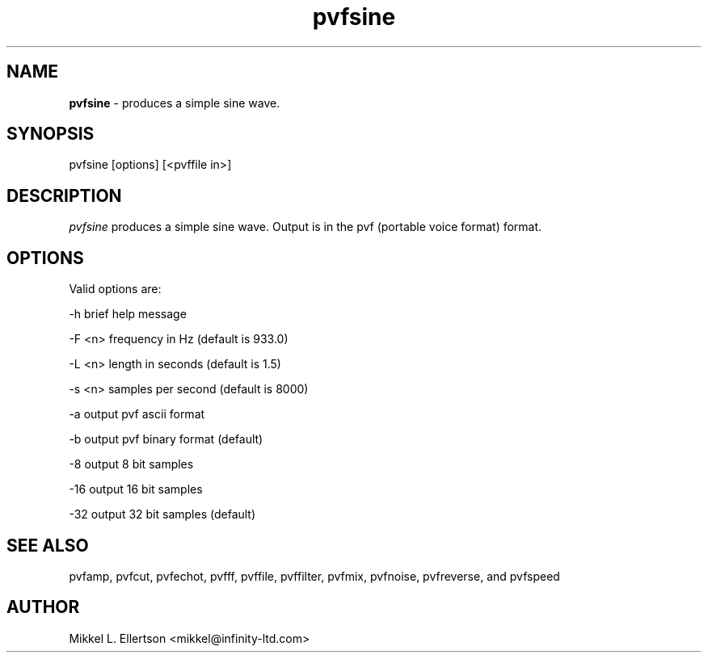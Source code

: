 .\" .IX pvf
.TH "pvfsine" "1" "1.4" "pvfsine" "PVF tools"
.SH "NAME"
\fBpvfsine\fR \- produces a simple sine wave.
.SH "SYNOPSIS"
pvfsine [options] [<pvffile in>]

.SH "DESCRIPTION"
\fIpvfsine\fR produces a simple sine wave. Output is in the pvf (portable voice format) format.
 
.SH "OPTIONS"
Valid options are:

\-h     brief help message

\-F <n> frequency in Hz (default is 933.0)

\-L <n> length in seconds (default is 1.5)

\-s <n> samples per second (default is 8000)

\-a     output pvf ascii format

\-b     output pvf binary format (default)

\-8     output 8 bit samples

\-16    output 16 bit samples

\-32    output 32 bit samples (default)

.SH "SEE ALSO"
pvfamp, pvfcut, pvfechot, pvfff, pvffile, pvffilter, pvfmix,  pvfnoise, pvfreverse, and pvfspeed
.SH "AUTHOR"
Mikkel L. Ellertson <mikkel@infinity\-ltd.com>
